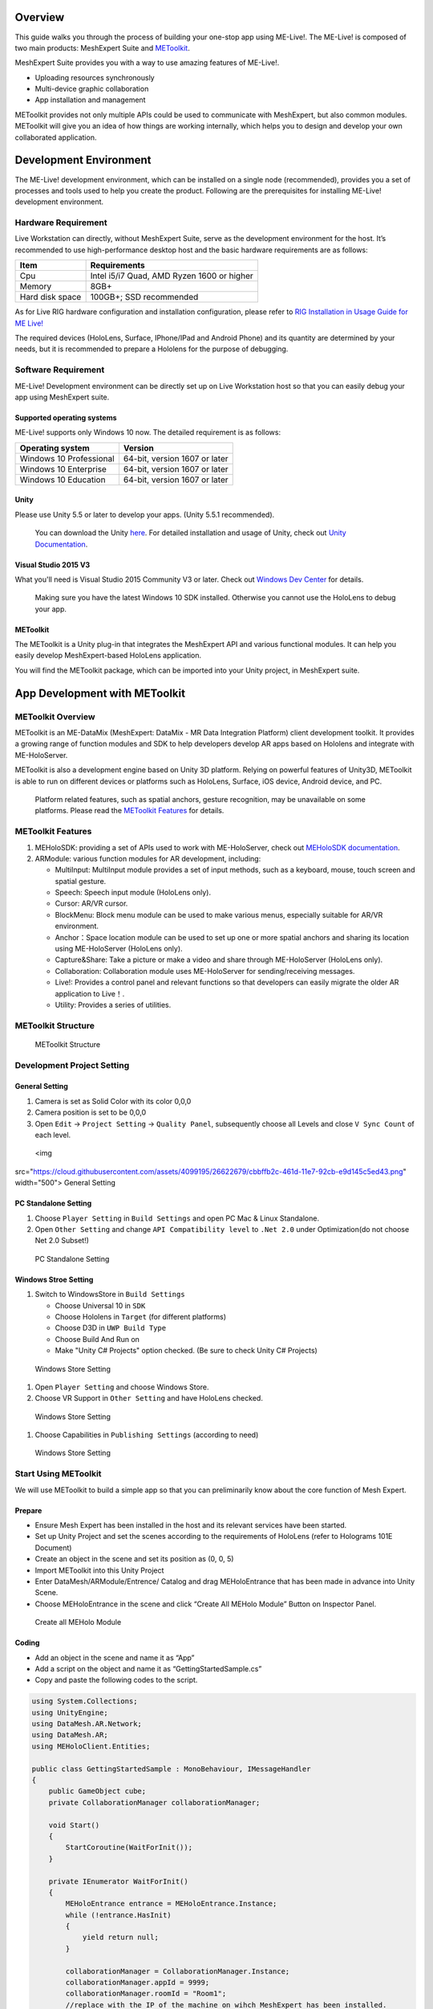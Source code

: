 Overview
========

This guide walks you through the process of building your one-stop app
using ME-Live!. The ME-Live! is composed of two main products:
MeshExpert Suite and
`METoolkit <https://github.com/DataMesh-OpenSource/MeshExpert-Live/wiki/Developer-Guide/_edit#app-development-with-metoolkit>`__.

| MeshExpert Suite provides you with a way to use amazing features of
  ME-Live!. 

-  Uploading resources synchronously

-  Multi-device graphic collaboration

-  App installation and management

METoolkit provides not only multiple APIs could be used to communicate
with MeshExpert, but also common modules. METoolkit will give you an
idea of how things are working internally, which helps you to design and
develop your own collaborated application.

Development Environment
=======================

The ME-Live! development environment, which can be installed on a single
node (recommended), provides you a set of processes and tools used to
help you create the product. Following are the prerequisites for
installing ME-Live! development environment.

Hardware Requirement
--------------------

+-------------------------+--------------------+-----------------------------------------------------------+------------+
| Device                  | Quantity           | Purpose                                                   | Remark     |
+=========================+====================+===========================================================+============+
| **Live Workstation host**   | One set            | Install MeshExpert suite and                           | Required   |
|                              |                   | establish Live Workstation                             |            |
+-------------------------+--------------------+-----------------------------------------------------------+------------+
| **Live Rig**                | One set            | Synthesize the 3D hologrms                                | Required   |
+-------------------------+--------------------+-----------------------------------------------------------+------------+
| **HoloLens**               | At least one set   | Debug and release your mix-reality apps                   | Required   |
+-------------------------+--------------------+-----------------------------------------------------------+------------+
| **Surface**                 | Optional           | Debug and release UWP apps                                | Optional   |
+-------------------------+--------------------+-----------------------------------------------------------+------------+
| **iPhone/iPad**             | Optional           | Debug and release iOS virtual-reality apps                | Optional   |
+-------------------------+--------------------+-----------------------------------------------------------+------------+
| **Android**                 | Optional           | Debug and release Android apps                            | Optional   |
+-------------------------+--------------------+-----------------------------------------------------------+------------+

Live Workstation can directly, without MeshExpert Suite, serve as the
development environment for the host. It’s recommended to use
high-performance desktop host and the basic hardware requirements are as
follows:

+-------------------+----------------------------------------------+
| Item              | Requirements                                 |
+===================+==============================================+
| Cpu               | Intel i5/i7 Quad, AMD Ryzen 1600 or higher   |
+-------------------+----------------------------------------------+
| Memory            | 8GB+                                         |
+-------------------+----------------------------------------------+
| Hard disk space   | 100GB+; SSD recommended                      |
+-------------------+----------------------------------------------+

As for Live RIG hardware configuration and installation configuration,
please refer to `RIG Installation in Usage Guide for ME
Live! <https://github.com/DataMesh-OpenSource/MeshExpert-Live/wiki/Getting-Started#install-the-rig>`__

The required devices (HoloLens, Surface, IPhone/IPad and Android Phone)
and its quantity are determined by your needs, but it is recommended to
prepare a Hololens for the purpose of debugging.

Software Requirement
--------------------

ME-Live! Development environment can be directly set up on Live
Workstation host so that you can easily debug your app using MeshExpert
suite.

Supported operating systems
~~~~~~~~~~~~~~~~~~~~~~~~~~~

ME-Live! supports only Windows 10 now. The detailed requirement is as
follows:

+---------------------------+---------------------------------+
| Operating system          | Version                         |
+===========================+=================================+
| Windows 10 Professional   | 64-bit, version 1607 or later   |
+---------------------------+---------------------------------+
| Windows 10 Enterprise     | 64-bit, version 1607 or later   |
+---------------------------+---------------------------------+
| Windows 10 Education      | 64-bit, version 1607 or later   |
+---------------------------+---------------------------------+

Unity
~~~~~

Please use Unity 5.5 or later to develop your apps. (Unity 5.5.1
recommended).

    You can download the Unity
    `here <https://unity3d.com/get-unity/download/archive>`__. For
    detailed installation and usage of Unity, check out `Unity
    Documentation <https://docs.unity3d.com/Manual/index.html>`__.

Visual Studio 2015 V3
~~~~~~~~~~~~~~~~~~~~~

What you'll need is Visual Studio 2015 Community V3 or later. Check out
`Windows Dev
Center <https://developer.microsoft.com/en-us/windows/mixed-reality/install_the_tools#immersive_headset_development_.28minimum.29>`__
for details.

    Making sure you have the latest Windows 10 SDK installed. Otherwise
    you cannot use the HoloLens to debug your app.

METoolkit
~~~~~~~~~

The METoolkit is a Unity plug-in that integrates the MeshExpert API and
various functional modules. It can help you easily develop
MeshExpert-based HoloLens application.

You will find the METoolkit package, which can be imported into your
Unity project, in MeshExpert suite.

App Development with METoolkit
==============================

METoolkit Overview
------------------

METoolkit is an ME-DataMix (MeshExpert: DataMix - MR Data Integration
Platform) client development toolkit. It provides a growing range of
function modules and SDK to help developers develop AR apps based on
Hololens and integrate with ME-HoloServer.

METoolkit is also a development engine based on Unity 3D platform.
Relying on powerful features of Unity3D, METoolkit is able to run on
different devices or platforms such as HoloLens, Surface, iOS device,
Android device, and PC.

    Platform related features, such as spatial anchors, gesture
    recognition, may be unavailable on some platforms. Please read the
    `METoolkit
    Features <https://github.com/DataMesh-OpenSource/MeshExpert-Live/wiki/Developer-Guide#metoolkit-features>`__
    for details.

METoolkit Features
------------------

1. MEHoloSDK: providing a set of APIs used to work with ME-HoloServer,
   check out `MEHoloSDK
   documentation <https://github.com/DataMesh-OpenSource/MeshExpert-Live/wiki/METoolkit-Developer-Manual#meholosdk-documentation>`__.

2. ARModule: various function modules for AR development, including:

   -  MultiInput: MultiInput module provides a set of input methods,
      such as a keyboard, mouse, touch screen and spatial gesture.

   -  Speech: Speech input module (HoloLens only).

   -  Cursor: AR/VR cursor.

   -  BlockMenu: Block menu module can be used to make various menus,
      especially suitable for AR/VR environment.

   -  Anchor：Space location module can be used to set up one or more
      spatial anchors and sharing its location using ME-HoloServer
      (HoloLens only).

   -  Capture&Share: Take a picture or make a video and share through
      ME-HoloServer (HoloLens only).

   -  Collaboration: Collaboration module uses ME-HoloServer for
      sending/receiving messages.

   -  Live!: Provides a control panel and relevant functions so that
      developers can easily migrate the older AR application to Live！.

   -  Utility: Provides a series of utilities.

METoolkit Structure
-------------------

 METoolkit Structure

Development Project Setting
---------------------------

General Setting
~~~~~~~~~~~~~~~

1. Camera is set as Solid Color with its color 0,0,0

2. Camera position is set to be 0,0,0

3. Open ``Edit`` -> ``Project Setting`` -> ``Quality Panel``,
   subsequently choose all Levels and close ``V Sync Count`` of each
   level.

 <img
src="https://cloud.githubusercontent.com/assets/4099195/26622679/cbbffb2c-461d-11e7-92cb-e9d145c5ed43.png"
width="500"> General Setting

PC Standalone Setting
~~~~~~~~~~~~~~~~~~~~~

1. Choose ``Player Setting`` in ``Build Settings`` and open PC Mac &
   Linux Standalone.

2. Open ``Other Setting`` and change ``API Compatibility level`` to
   ``.Net 2.0`` under Optimization(do not choose Net 2.0 Subset!)

 PC Standalone Setting

Windows Stroe Setting
~~~~~~~~~~~~~~~~~~~~~

1. Switch to WindowsStore in ``Build Settings``

   -  Choose Universal 10 in ``SDK``

   -  Choose Hololens in ``Target`` (for different platforms)

   -  Choose D3D in ``UWP Build Type``

   -  Choose Build And Run on

   -  Make "Unity C# Projects" option checked. (Be sure to check Unity
      C# Projects)

 Windows Store Setting

1. Open ``Player Setting`` and choose Windows Store.

2. Choose VR Support in ``Other Setting`` and have HoloLens checked.

 Windows Store Setting

1. Choose Capabilities in ``Publishing Settings`` (according to need)

 Windows Store Setting

Start Using METoolkit
---------------------

We will use METoolkit to build a simple app so that you can
preliminarily know about the core function of Mesh Expert.

Prepare
~~~~~~~

-  Ensure Mesh Expert has been installed in the host and its relevant
   services have been started.

-  Set up Unity Project and set the scenes according to the requirements
   of HoloLens (refer to Holograms 101E Document)

-  Create an object in the scene and set its position as (0, 0, 5)

-  Import METoolkit into this Unity Project

-  Enter DataMesh/ARModule/Entrence/ Catalog and drag MEHoloEntrance
   that has been made in advance into Unity Scene.

-  Choose MEHoloEntrance in the scene and click “Create All MEHolo
   Module” Button on Inspector Panel.

 Create all MEHolo Module

Coding
~~~~~~

-  Add an object in the scene and name it as “App”

-  Add a script on the object and name it as “GettingStartedSample.cs”

-  Copy and paste the following codes to the script.

.. code-block:: c#

    using System.Collections;
    using UnityEngine;
    using DataMesh.AR.Network;
    using DataMesh.AR;
    using MEHoloClient.Entities;

    public class GettingStartedSample : MonoBehaviour, IMessageHandler
    {
        public GameObject cube;
        private CollaborationManager collaborationManager;

        void Start()
        {
            StartCoroutine(WaitForInit());
        }

        private IEnumerator WaitForInit()
        {
            MEHoloEntrance entrance = MEHoloEntrance.Instance;
            while (!entrance.HasInit)
            {
                yield return null;
            }

            collaborationManager = CollaborationManager.Instance;
            collaborationManager.appId = 9999;
            collaborationManager.roomId = "Room1";
            //replace with the IP of the machine on wihch MeshExpert has been installed.
            collaborationManager.serverHost = "192.168.2.50"; 

            collaborationManager.AddMessageHandler(this);

            SceneObjects roomInitData = new SceneObjects();
            ShowObject obj = new ShowObject(
                "Test", 
                true, 
                GetTransformFloat(cube.transform), 
                null
            );
            roomInitData.ShowObjectDic.Add(obj.show_id, obj);
            collaborationManager.roomInitData = roomInitData;

            collaborationManager.TurnOn();
        }

        private float[] GetTransformFloat(Transform trans)
        {
            float[] rs = new float[6];
            rs[0] = trans.position.x;
            rs[1] = trans.position.y;
            rs[2] = trans.position.z;
            rs[3] = trans.eulerAngles.x;
            rs[4] = trans.eulerAngles.y;
            rs[5] = trans.eulerAngles.z;
            return rs;
        }

        public void DealMessage(SyncProto proto)
        {
            MsgEntry[] messages = proto.sync_msg.msg_entry;
            if (messages == null)
                return;

            for (int i = 0; i < messages.Length; i++)
            {
                MsgEntry msg = messages[i];
                cube.transform.position = new Vector3(msg.pr[0], msg.pr[1], msg.pr[2]);
                cube.transform.eulerAngles = new Vector3(msg.pr[3], msg.pr[4], msg.pr[5]);
            }
        }

        void Update()
        {
            if (collaborationManager != null && collaborationManager.hasEnterRoom)
            {
                MsgEntry entry = new MsgEntry(
                    OP_TYPE.UPD, 
                    "Test", 
                    true, 
                    GetTransformFloat(cube.transform), 
                    null, 
                    null
                );
                collaborationManager.SendMessage(new MsgEntry[1] { entry });
            }
        }
    }

Object Property
~~~~~~~~~~~~~~~

-  Click object \`App' in the scene and check its Inspector Panel.

-  Drag object 'Cube' in the scene to Cube Property on Panel as
   demonstrated in the following picture:

 Object Property Setting

Runtime Tests
~~~~~~~~~~~~~

-  Deploy the app to Hololens (check out `Microsoft
   Doc <https://docs.microsoft.com/en-us/hololens/hololens-install-apps>`__)

-  Check if the HoloLens and the machine on which MeshExpert has been
   installed are in the same LAN environment.

-  Check if MeshExpert Server is running.

-  Launch the app on HoloLens. You will see a cube in front of your
   eyes.

-  Launch the app in Unity and then move or revolve the cube in Scene.

 Cube

-  Check the cube in Hololens and you will see the cube, in Unity, is
   moving synchronously.
